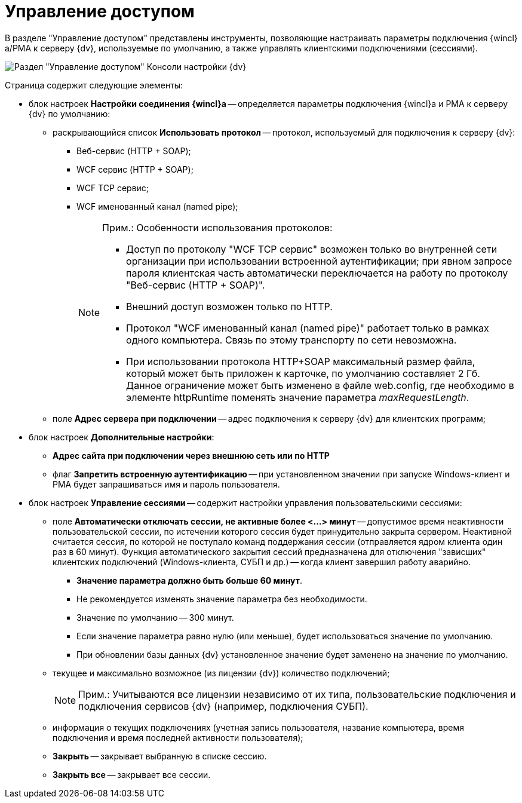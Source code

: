 = Управление доступом

В разделе "Управление доступом" представлены инструменты, позволяющие настраивать параметры подключения {wincl}а/РМА к серверу {dv}, используемые по умолчанию, а также управлять клиентскими подключениями (сессиями).

image::Server_Settings_Managing_Access.png[Раздел "Управление доступом" Консоли настройки {dv}]

Страница содержит следующие элементы:

* блок настроек *Настройки соединения {wincl}а* -- определяется параметры подключения {wincl}а и РМА к серверу {dv} по умолчанию:
** раскрывающийся список *Использовать протокол* -- протокол, используемый для подключения к серверу {dv}:
*** Веб-сервис (HTTP + SOAP);
*** WCF сервис (HTTP + SOAP);
*** WCF TCP сервис;
*** WCF именованный канал (named pipe);
+
[NOTE]
====
[.note__title]#Прим.:# Особенности использования протоколов:

*** Доступ по протоколу "WCF TCP сервис" возможен только во внутренней сети организации при использовании встроенной аутентификации; при явном запросе пароля клиентская часть автоматически переключается на работу по протоколу "Веб-сервис (HTTP + SOAP)".
*** Внешний доступ возможен только по HTTP.
*** Протокол "WCF именованный канал (named pipe)" работает только в рамках одного компьютера. Связь по этому транспорту по сети невозможна.
*** При использовании протокола HTTP+SOAP максимальный размер файла, который может быть приложен к карточке, по умолчанию составляет 2 Гб. Данное ограничение может быть изменено в файле web.config, где необходимо в элементе httpRuntime поменять значение параметра _maxRequestLength_.
====
** поле *Адрес сервера при подключении* -- адрес подключения к серверу {dv} для клиентских программ;
* блок настроек *Дополнительные настройки*:
** *Адрес сайта при подключении через внешнюю сеть или по HTTP*
** флаг *Запретить встроенную аутентификацию* -- при установленном значении при запуске Windows-клиент и РМА будет запрашиваться имя и пароль пользователя.
* блок настроек *Управление сессиями* -- содержит настройки управления пользовательскими сессиями:
** поле *Автоматически отключать сессии, не активные более <...> минут* -- допустимое время неактивности пользовательской сессии, по истечении которого сессия будет принудительно закрыта сервером. Неактивной считается сессия, по которой не поступало команд поддержания сессии (отправляется ядром клиента один раз в 60 минут). Функция автоматического закрытия сессий предназначена для отключения "зависших" клиентских подключений (Windows-клиента, СУБП и др.) -- когда клиент завершил работу аварийно.
+
*** *Значение параметра должно быть больше 60 минут*.
*** Не рекомендуется изменять значение параметра без необходимости.
*** Значение по умолчанию -- 300 минут.
*** Если значение параметра равно нулю (или меньше), будет использоваться значение по умолчанию.
*** При обновлении базы данных {dv} установленное значение будет заменено на значение по умолчанию.
** текущее и максимально возможное (из лицензии {dv}) количество подключений;
+
[NOTE]
====
[.note__title]#Прим.:# Учитываются все лицензии независимо от их типа, пользовательские подключения и подключения сервисов {dv} (например, подключения СУБП).
====
** информация о текущих подключениях (учетная запись пользователя, название компьютера, время подключения и время последней активности пользователя);
** *Закрыть* -- закрывает выбранную в списке сессию.
** *Закрыть все* -- закрывает все сессии.

